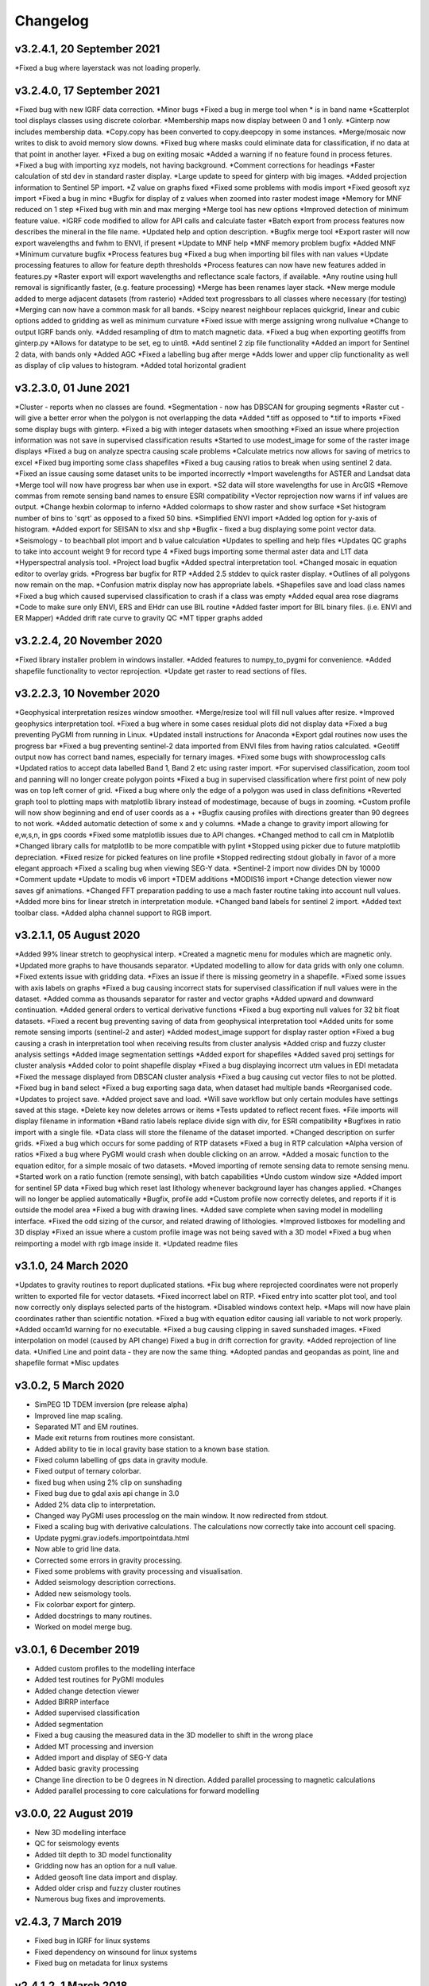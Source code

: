 =========
Changelog
=========

v3.2.4.1, 20 September 2021
---------------------------
*Fixed a bug where layerstack was not loading properly.

v3.2.4.0, 17 September 2021
---------------------------
*Fixed bug with new IGRF data correction.
*Minor bugs
*Fixed a bug in merge tool when * is in band name
*Scatterplot tool displays classes using discrete colorbar.
*Membership maps now display between 0 and 1 only.
*Ginterp now includes membership data.
*Copy.copy has been converted to copy.deepcopy in some instances.
*Merge/mosaic now writes to disk to avoid memory slow downs.
*Fixed bug where masks could eliminate data for classification, if no data at that point in another layer.
*Fixed a bug on exiting mosaic
*Added a warning if no feature found in process fetures.
*Fixed a bug with importing xyz models, not having background.
*Comment corrections for headings
*Faster calculation of std dev in standard raster display.
*Large update to speed for ginterp with big images.
*Added projection information to Sentinel  5P import.
*Z value on  graphs fixed
*Fixed some problems with modis import
*Fixed geosoft xyz import
*Fixed a bug in minc
*Bugfix for display of z values when zoomed into raster modest image
*Memory for MNF reduced on 1 step
*Fixed bug with min and max merging
*Merge tool has new options
*Improved detection of minimum feature value.
*IGRF code modified to allow for API calls and calculate faster
*Batch export from process features now describes the mineral in the file name.
*Updated help and option description.
*Bugfix merge tool
*Export raster will now export wavelengths and fwhm to ENVI, if present
*Update to MNF help
*MNF memory problem bugfix
*Added MNF
*Minimum curvature bugfix
*Process features bug
*Fixed a bug when importing bil files with nan values
*Update processing features to allow for feature depth thresholds
*Process features can now have new features added in features.py
*Raster export will export wavelengths and reflectance scale factors, if available.
*Any routine using hull removal is significantly faster, (e.g. feature processing)
*Merge has been renames layer stack.
*New merge module added to merge adjacent datasets (from rasterio)
*Added text progressbars to all classes where necessary (for testing)
*Merging can now have a common mask for all bands.
*Scipy nearest neighbour replaces quickgrid, linear and cubic options added to gridding as well as minimum curvature
*Fixed issue with merge assigning wrong nullvalue
*Change to output IGRF bands only.
*Added resampling of dtm to match magnetic data.
*Fixed a bug when exporting geotiffs from ginterp.py
*Allows for datatype to be set, eg to uint8.
*Add sentinel 2 zip file functionality
*Added an import for Sentinel 2 data, with bands only
*Added AGC
*Fixed a labelling bug after merge
*Adds lower and upper clip functionality as well as display of clip values to histogram.
*Added total horizontal gradient

v3.2.3.0, 01 June 2021
----------------------
*Cluster - reports when no classes are found.
*Segmentation - now has DBSCAN for grouping segments
*Raster cut - will give a better error when the polygon is not overlapping the data
*Added *.tiff as opposed to *.tif to imports
*Fixed some display bugs with ginterp.
*Fixed a big with integer datasets when smoothing
*Fixed an issue where projection information was not save in supervised classification results
*Started to use modest_image for some of the raster image displays
*Fixed a bug on analyze spectra causing scale problems
*Calculate metrics now allows for saving of metrics to excel
*Fixed bug importing some class shapefiles
*Fixed a bug causing ratios to break when using sentinel 2 data.
*Fixed an issue causing some dataset units to be imported incorrectly
*Import wavelengths for ASTER and Landsat data
*Merge tool will now have progress bar when use in export.
*S2 data will store wavelengths for use in ArcGIS
*Remove commas from remote sensing band names to ensure ESRI compatibility
*Vector reprojection now warns if inf values are output.
*Change hexbin colormap to inferno
*Added colormaps to show raster and show surface
*Set histogram number of bins to 'sqrt' as opposed to a fixed 50 bins.
*Simplified ENVI import
*Added log option for y-axis of histogram.
*Added export for SEISAN to xlsx and shp
*Bugfix - fixed a bug displaying some point vector data.
*Seismology - to beachball plot import and b value calculation
*Updates to spelling and help files
*Updates QC graphs to take into account weight 9 for record type 4
*Fixed bugs importing some thermal aster data and L1T data
*Hyperspectral analysis tool.
*Project load bugfix
*Added spectral interpretation tool.
*Changed mosaic in equation editor to overlay grids.
*Progress bar bugfix for RTP
*Added 2.5 stddev to quick raster display.
*Outlines of all polygons now remain on the map.
*Confusion matrix display now has appropriate labels.
*Shapefiles save and load class names
*Fixed a bug which caused supervised classification to crash if a class was empty
*Added equal area rose diagrams
*Code to make sure only ENVI, ERS and EHdr  can use BIL routine
*Added faster import for BIL binary files. (i.e. ENVI and ER Mapper)
*Added drift rate curve to gravity QC
*MT tipper graphs added

v3.2.2.4, 20 November 2020
--------------------------
*Fixed library installer problem in windows installer.
*Added features to numpy_to_pygmi for convenience.
*Added shapefile functionality to vector reprojection.
*Update get raster to read sections of files.

v3.2.2.3, 10 November 2020
--------------------------
*Geophysical interpretation resizes window smoother.
*Merge/resize tool will fill null values after resize.
*Improved geophysics interpretation tool.
*Fixed a bug where in some cases residual plots did not display data
*Fixed a bug preventing PyGMI from running in Linux.
*Updated install instructions for Anaconda
*Export gdal routines now uses the progress bar
*Fixed a bug preventing sentinel-2 data imported from ENVI files from having ratios calculated.
*Geotiff output now has correct band names, especially for ternary images.
*Fixed some bugs with showprocesslog calls
*Updated ratios to accept data labelled Band 1, Band 2 etc using raster import.
*For supervised classification, zoom tool and panning will no longer create polygon points
*Fixed a bug in supervised classification where first point of new poly was on top left corner of grid.
*Fixed a bug where only the edge of a polygon was used in class definitions
*Reverted graph tool to plotting maps with matplotlib library instead of modestimage, because of bugs in zooming.
*Custom profile will now show beginning and end of user coords as a +
*Bugfix causing profiles with directions greater than 90 degrees to not work.
*Added automatic detection of some x and y columns.
*Made a change to gravity import allowing for e,w,s,n, in gps coords
*Fixed some matplotlib issues due to API changes.
*Changed method to call cm in Matplotlib
*Changed library calls for matplotlib to be more compatible with pylint
*Stopped using picker due to future matplotlib depreciation.
*Fixed resize for picked features on line profile
*Stopped redirecting stdout globally in favor of a more elegant approach
*Fixed a scaling bug when viewing SEG-Y data.
*Sentinel-2 import now divides DN by 10000
*Comment update
*Update to modis v6 import
*TDEM additions
*MODIS16 import
*Change detection viewer now saves gif animations.
*Changed FFT preparation padding to use a mach faster routine taking into account null values.
*Added more bins for linear stretch in interpretation module.
*Changed band labels for sentinel 2 import.
*Added text toolbar class.
*Added alpha channel support to RGB import.

v3.2.1.1, 05 August 2020
----------------------
*Added 99% linear stretch to geophysical interp.
*Created a magnetic menu for modules which are magnetic only.
*Updated more graphs to have thousands separator.
*Updated modelling to allow for data grids with only one column.
*Fixed extents issue with gridding data.
*Fixes an issue if there is missing geometry in a shapefile.
*Fixed some issues with axis labels on graphs
*Fixed a bug causing incorrect stats for supervised classification if null values were in the dataset.
*Added comma as thousands separator for raster and vector graphs
*Added upward and downward continuation.
*Added general orders to vertical derivative functions
*Fixed a bug exporting null values for 32 bit float datasets.
*Fixed a recent bug preventing saving of data from geophysical interpretation tool
*Added units for some remote sensing imports (sentinel-2 and aster)
*Added modest_image support for display raster option
*Fixed a bug causing a crash in interpretation tool when receiving results from cluster analysis
*Added crisp and fuzzy cluster analysis settings
*Added image segmentation settings
*Added export for shapefiles
*Added saved proj settings for cluster analysis
*Added color to point shapefile display
*Fixed a bug displaying incorrect utm values in EDI metadata
*Fixed the message displayed from DBSCAN cluster analysis
*Fixed a bug causing cut vector files to not be plotted.
*Fixed bug in band select
*Fixed a bug exporting saga data, when dataset had multiple bands
*Reorganised code.
*Updates to project save.
*Added project save and load.
*Will save workflow but only certain modules have settings saved at this stage.
*Delete key now deletes arrows or items
*Tests updated to reflect recent fixes.
*File imports will display filename in information
*Band ratio labels replace divide sign with div, for ESRI compatibility
*Bugfixes in ratio import with a single file.
*Data class will store the filename of the dataset imported.
*Changed description on surfer grids.
*Fixed a bug which occurs for some padding of RTP datasets
*Fixed a bug in RTP calculation
*Alpha version of ratios
*Fixed a bug where PyGMI would crash when double clicking on an arrow.
*Added a mosaic function to the equation editor, for a simple mosaic of two datasets.
*Moved importing of remote sensing data to remote sensing menu.
*Started work on a ratio function (remote sensing), with batch capabilities
*Undo custom window size
*Added import for sentinel 5P data
*Fixed bug which reset last lithology whenever background layer has changes applied.
*Changes will no longer be applied automatically
*Bugfix, profile add
*Custom profile now correctly deletes, and reports if it is outside the model area
*Fixed a bug with drawing lines.
*Added save complete when saving model in modelling interface.
*Fixed the odd sizing of the cursor, and related drawing of lithologies.
*Improved listboxes for modelling and 3D display
*Fixed an issue where a custom profile image was not being saved with a 3D model
*Fixed a bug when reimporting a model with rgb image inside it.
*Updated readme files

v3.1.0, 24 March 2020
---------------------
*Updates to gravity routines to report duplicated stations.
*Fix bug where reprojected coordinates were not properly written to exported file for vector datasets.
*Fixed incorrect label on RTP.
*Fixed entry into scatter plot tool, and tool now correctly only displays selected parts of the histogram.
*Disabled windows context help.
*Maps will now have plain coordinates rather than scientific notation.
*Fixed a bug with equation editor causing iall variable to not work properly.
*Added occam1d warning for no executable.
*Fixed a bug causing clipping in saved sunshaded images.
*Fixed interpolation on model (caused by API change) Fixed a bug in drift correction for gravity.
*Added reprojection of line data.
*Unified Line and point data - they are now the same thing.
*Adopted pandas and geopandas as point, line and shapefile format
*Misc updates

v3.0.2, 5 March 2020
--------------------
* SimPEG 1D TDEM inversion (pre release alpha)
* Improved line map scaling.
* Separated MT and EM routines.
* Made exit returns from routines more consistant.
* Added ability to tie in local gravity base station to a known base station.
* Fixed column labelling of gps data in gravity module.
* Fixed output of ternary colorbar.
* fixed bug when using 2% clip on sunshading
* Fixed bug due to gdal axis api change in 3.0
* Added 2% data clip to interpretation.
* Changed way PyGMI uses processlog on the main window. It now redirected from stdout.
* Fixed a scaling bug with derivative calculations. The calculations now correctly take into account cell spacing.
* Update pygmi.grav.iodefs.importpointdata.html
* Now able to grid line data.
* Corrected some errors in gravity processing.
* Fixed some problems with gravity processing and visualisation.
* Added seismology description corrections.
* Added new seismology tools.
* Fix colorbar export for ginterp.
* Added docstrings to many routines.
* Worked on model merge bug.

v3.0.1, 6 December 2019
-----------------------
* Added custom profiles to the modelling interface
* Added test routines for PyGMI modules
* Added change detection viewer
* Added BIRRP interface
* Added supervised classification
* Added segmentation
* Fixed a bug causing the measured data in the 3D modeller to shift in the wrong place
* Added MT processing and inversion
* Added import and display of SEG-Y data
* Added basic gravity processing
* Change line direction to be 0 degrees in N direction. Added parallel processing to magnetic calculations
* Added parallel processing to core calculations for forward modelling

v3.0.0, 22 August 2019
----------------------
* New 3D modelling interface
* QC for seismology events
* Added tilt depth to 3D model functionality
* Gridding now has an option for a null value.
* Added geosoft line data import and display.
* Added older crisp and fuzzy cluster routines
* Numerous bug fixes and improvements.

v2.4.3, 7 March 2019
----------------------
* Fixed bug in IGRF for linux systems
* Fixed dependency on winsound for linux systems
* Fixed bug on metadata for linux systems

v2.4.1.2, 1 March 2018
----------------------
* Added updated IGRF coefficients
* Bug fixes in saving of 3d model, when it is used by another process, and in reading csv vector data.
* IGRF bugfix: fixed a bug relating to newer numpy
* Maintenance: Cleaned code in the equation editor.
* Add more control to Anaglyphs
* Fixed the orientation of anaglyph contours
* Fixed a bug in beachball code.
* Introduced anaglyphs for raster data.
* Updated color bar list to new standards
* Minor changes and a bugfix between ginterp.py and the latest matplotlib.
* Added directional lighting to 3D display

v2.4.1, 29 August 2017
----------------------
* Added axis and orthographic projection option to 3D display view.
* Added perspective change to beachball plots
* Corrected clustering label.
* Bugfix on lithmodel.
* Correction to profile coordinates to place profile in centre of cell, as opposed to beginning of it.
* Added IGRF report backs.
* Fixed bugs with tensor calculations
* fix for error exporting text columns
* fixed a bug with calculating changes only on model
* made changed to the way matplotlib calls are made.
* speed improvements to gravity and magnetic calcs
* Fuzzy and Crisp clustering replaced by scikit_learn cluster analysis.
* Import of csv point data enhanced and new cut tool added for point data.
* Dependancies updated. Minor bugs fixed

v2.3.0, 11 May 2017
-------------------
* Removed the auto update check due to problems it was giving on many pc's
* Fixed bugs with smoothing data and merging data
* Got rid of excessive old code.
* Fixed a bug with null values from equation editor.
* Fixed null value bug exporting rgb tiffs. (8-bit)
* Changed the profile views so that calculated data is drawn over observed data.
* Fixed bugs relating to selection of raster bands going to modelling, and saving of those raster bands.
* Fixed bug on data import for Qt5
* Added Lith Merge
* Migrated to Qt5

v2.2.15, 6 March 2017
---------------------
* Fixed incorrect calculation of remanence.
* 3d import fix.
* Fix for 3d import from text files.
* Anaglyph tests.
* Minor maintenence.
* Seismology Focmec format update.
* Added feature to calculate only changes to model.
* Fixed leapfrog import bug when header is in csv file.
* Readme update.

v2.2.14, 15 November 2016
-------------------------
* Added import of Leapfrog csv blockfiles
* Fixed bug exporting ER Mapper files using SA custion projection
* Fixed a bug in 3D model software
* Bug fix for merge module
* Added a tool to merge two models
* reactivated a progress bar display
* alpha speed update
* update modelling calculation using multi processing.
* numerous bug fixes

v2.2.13, 11 October 2016
------------------------
* Fixed some setup bugs

v2.2.12, 10 October 2016
------------------------
* Fixed an bug saving and opening files, introduced in previous commit.
* Bug fixes and prep for PyQt5
* Fixed a bug exporting 3D image.
* New version also checks for an update on pypi
* Fixed a bug with no mask exported from modeller.

v2.2.11, 12 July 2016
---------------------
* Added aster GED (binary) and fixed a bug on hdr aster GED import.
* Update to misc function
* Fixed a bug when resizing a model
* Bugfix in kmz export and in quarry event removal algorithm
* Fixes to shapefile 3D export
* Update to beachball, vertical gradient and export 3d model to shapefile
* Update to picture overlay on 3D modelling
* Fault plane solutions
* Update readme taking into account anaconda bug

v2.2.10, 10 March 2016
----------------------
* Added some Raster imports
* Fixed a bug preventing the saving of an image in the 3D viewer. It was caused by a changing library API.
* Fixed the reduction to the pole module.
* Removed pdb in crisp clust
* Fixed bug affecting export of integer datasets
* Arcinfo grid
* Fixed a new bug with equation editor
* Added save message for 3D model save.
* Equation editor fix: Added null values, Fixed masking of null values
* Added alpha version Vertical Gradients - but there is still lots of work to be done. It does not play well with null values.
* Bugfix with export csv
* New exports all profiles from a 3-d model

v2.2.9, 2 October 2015
----------------------
* Fixed a bug crashing regional test
* Fixed a bug where null values were not set correctly in the normalisation routine.
* Fixed a problem with an offset on calculated magnetic data, introduced in v2.2.8
* Fixed a bug when using the Seismology Delete Records option.

v2.2.8, 1 October 2015
----------------------
* Removed libraries not needed etc
* Fixed a problem with adding a gravity regional dataset to calculated gravity.
* Updates to the speed of the calculation for magnetic data.

v2.2.7, 18 June 2015
--------------------
* Update to setup for hosting on pypi
* Added the possibility for ENVI files to have .dat extension
* Allowed uint files to have a no data value of 0 where none is defined
* Fixed bug with surfer export
* Fixed bug with regional test
* Equation editor bug fix
* Fixed a bug where profiles were not saving to images correctly

v2.2.6, 10 April 2015
---------------------
* Progress Bar on Main Interface. New progress bars include time left.
* Reprojecting bug fix for datasets with negative values.
* Fixes to tilt depth and new progress bars
* Added Column to tilt depth to specify contour id. Also removed redundant
  progress bars. Sped up smoothing with median.
* Added tilt depth algorithm.
* Bug Fix with tilt angle.
* Added RTP.
* Cluster and Fuzzy analysis had a bug when connecting external data
* Changed where rows and cols displays on modelling software, for people
  with lower resolution screens. Made small improvement to drawing speed on
  profile view.
* Added references to the help.
* Modelling now has variable size cursor.
* Change to modelling cursor.
* Updates the behaviour of the slider on the profile view of the 3D
  modelling module.
* Grids on kmz export were upside down
* Mag and Grav calculation buttons simplified.
* Gravity regional addition (scalar add) in modelling program now modify
  calculated data, instead of observed data - so that original data is
  honoured.
* Update to kmz export. The export now can allow smooth models. Update
  also allows new projection format for igrf, data reprojection and kmz
  files.
* Projections improved and expanded.
* Geotiff now save tfw world file. Contour Geotiffs are now 3 times
  bigger, to improve resolution. Contour lines now have double thickness.
* Sunshaded Geotiff is now the same as the on screen version.
* Add save model to 3D modelling module.
* Primary Help completed.
* First version with a helpdoc button on main interface.
* Fixed a bug on the Geosoft import.

v2.2.5, 12 February 2015
------------------------
* Fixed a display bug in modeller where data was not visible.
* Added Geosoft grid import
* Added Geopak grid import
* Fixed a python 2.7 print function bug

v2.2.4, 12 December 2014
------------------------
* Increased size of font for ternary colorbar.
* Corrected issues with modelling information display, especially w.r.t. remanence.

v2.2.3, 10 December 2014
------------------------
* Added ternary colorbar
* Fixed ability to save 3D images on new smoothing
* Bug fix - masking problem with ER Mapper import
* Added extra 3D display functionality
* Added smooth model
* Added marching cubes
* Forced full field recalc to avoid bug
* Fixed layer import bug
* Bug Fix in model import
* Fixed bug when resizing some models
* Fix for bad values in reprojections.
* New display of point data.
* Equation editor improved to use numexpr.
* Fixed a bug regarding duplicate data names in interpretation module.
* Added a few reports in 3D modelling module.
* Improved the multi-band select by making it a context menu.
* Update help reference.
* Update to python 3.4.2 - includes a dependency on numba. No longer use cython
* Added some seismology routines.
* Fixed writing of null value to file when exporting ENVI format.
* Query for which datasets to connect added.
* Added new gridding technique. and fixed bugs related to vector imports.
* Add a custom data range to the profile view on the modelling module.

v2.2.2, 22 September 2014
-------------------------
* Fixed problems with the potential field calculations
* Fixed bugs with the equation editor
* Fixed a bug with basic statistics and masked values
* Fixed a bug fix in the summing of calculations for modelling
* Fixed a problem when exporting color bars
* Fixed sunshade bug
* IGRF bug fixes
* Fixed problem with high colors in geotiff export
* Fixed a bug saving geotiffs
* Fixed bug on apply regional in modelling
* ASCII Import fixed
* Minor bug fixes and formatting
* Fixed imports into modules to allow for relative imports
* Fixed a bug in setup.py
* Fixed a bad reference to pygmi.point in setup.py. It should now be pygmi.vector
* Improvements to calculation speed
* Regional model merge
* Allows merging of a regional model with primary model

v2.2.1, 22 August 2014
----------------------
* Multiprocessing support added to potential field calculation.
* Fixed bug with ascii model export
* ASCII model export bug fixed
* Export is renamed from xyz to csv
* Fixed IGRF bugs
* Organisation of graph routines
* Rose Diagrams and shape files added
* Fixed progress bar on forward modelling

v2.2, 12 August 2014
--------------------
* Implemented multiprocessing on forward modelling
* Added custom profile display
* Testing routine
* Added a testing routine for forward modelling.
* I/O bug fixes
* Import and export bug fixes, especially with null values
* Fixes to name mangling
* Fixes to Smoothing and data cutting
* Converted code to functions for easier library access.
* Modified smoothing algorithm and added better comments
* Python 2.7 Compatibility changes
* Fixed import problem with pickle
* A module was moved and this prevented some data being loaded. This was fixed
* Fixed a bug which caused figures to pop up independent of the GUI
* Increased the decimal precision of the density input in the modelling module
* Changes to make PyGMI functions accessible
* Exposed some raster functions

v2.1, 17 July 2014
------------------
* Initial Release
